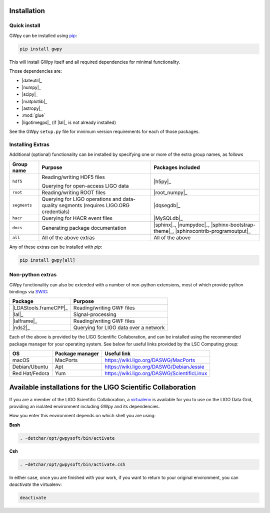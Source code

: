 .. _gwpy-install:

############
Installation
############


.. _gwpy-install-pip:

=============
Quick install
=============

GWpy can be installed using `pip <//pip.pypa.io/>`_:

.. code-block:: bash

   pip install gwpy

This will install GWpy itself and all required dependencies for minimal functionality.

Those dependencies are:

- |dateutil|_
- |numpy|_
- |scipy|_
- |matplotlib|_
- |astropy|_
- :mod:`glue`
- |ligotimegps|_ (if |lal|_ is not already installed)

See the GWpy ``setup.py`` file for minimum version requirements for each of those packages.

.. _gwpy-install-extras:

=================
Installing Extras
=================

Additional (optional) functionality can be installed by specifying one or more of the extra group names, as follows

+--------------+-----------------------------+--------------------------------+
| Group name   | Purpose                     | Packages included              |
+==============+=============================+================================+
| ``hdf5``     | Reading/writing HDF5 files  | |h5py|_                        |
|              |                             |                                |
|              | Querying for open-access    |                                |
|              | LIGO data                   |                                |
+--------------+-----------------------------+--------------------------------+
| ``root``     | Reading/writing ROOT files  | |root_numpy|_                  |
+--------------+-----------------------------+--------------------------------+
| ``segments`` | Querying for LIGO           | |dqsegdb|_                     |
|              | operations and data-quality |                                |
|              | segments                    |                                |
|              | (requires LIGO.ORG          |                                |
|              | credentials)                |                                |
+--------------+-----------------------------+--------------------------------+
| ``hacr``     | Querying for HACR event     | |MySQLdb|_                     |
|              | files                       |                                |
+--------------+-----------------------------+--------------------------------+
| ``docs``     | Generating package          | |sphinx|_, |numpydoc|_,        |
|              | documentation               | |sphinx-bootstrap-theme|_,     |
|              |                             | |sphinxcontrib-programoutput|_ |
+--------------+-----------------------------+--------------------------------+
| ``all``      | All of the above extras     | All of the above               |
+--------------+-----------------------------+--------------------------------+

Any of these extras can be installed with `pip`:

.. code-block:: bash

   pip install gwpy[all]

.. _gwpy-install-non-python-extras:

=================
Non-python extras
=================

GWpy functionality can also be extended with a number of non-python extensions, most of which provide python bindings via `SWIG <//swig.org>`_:

=====================  =====================================
Package                Purpose
=====================  =====================================
|LDAStools.frameCPP|_  Reading/writing GWF files
|lal|_                 Signal-processing
|lalframe|_            Reading/writing GWF files
|nds2|_                Querying for LIGO data over a network
=====================  =====================================

Each of the above is provided by the LIGO Scientific Collaboration, and can be installed using the recommended package manager for your operating system. See below for useful links provided by the LSC Computing group:

==============  ================  ===========================================
OS              Package manager   Useful link
==============  ================  ===========================================
macOS           MacPorts          https://wiki.ligo.org/DASWG/MacPorts
Debian/Ubuntu   Apt               https://wiki.ligo.org/DASWG/DebianJessie
Red Hat/Fedora  Yum               https://wiki.ligo.org/DASWG/ScientificLinux
==============  ================  ===========================================

.. _gwpy-install-available:

#############################################################
Available installations for the LIGO Scientific Collaboration
#############################################################

If you are a member of the LIGO Scientific Collaboration, a `virtualenv <https://virtualenv.pypa.io/en/latest/>`_ is available for you to use on the LIGO Data Grid, providing an isolated environment including GWpy and its dependencies.

How you enter this environment depends on which shell you are using:

**Bash**

.. code-block:: bash

   . ~detchar/opt/gwpysoft/bin/activate

**Csh**

.. code-block:: csh

   . ~detchar/opt/gwpysoft/bin/activate.csh

In either case, once you are finished with your work, if you want to return to your original environment, you can `deactivate` the virtualenv:

.. code-block:: bash

   deactivate

